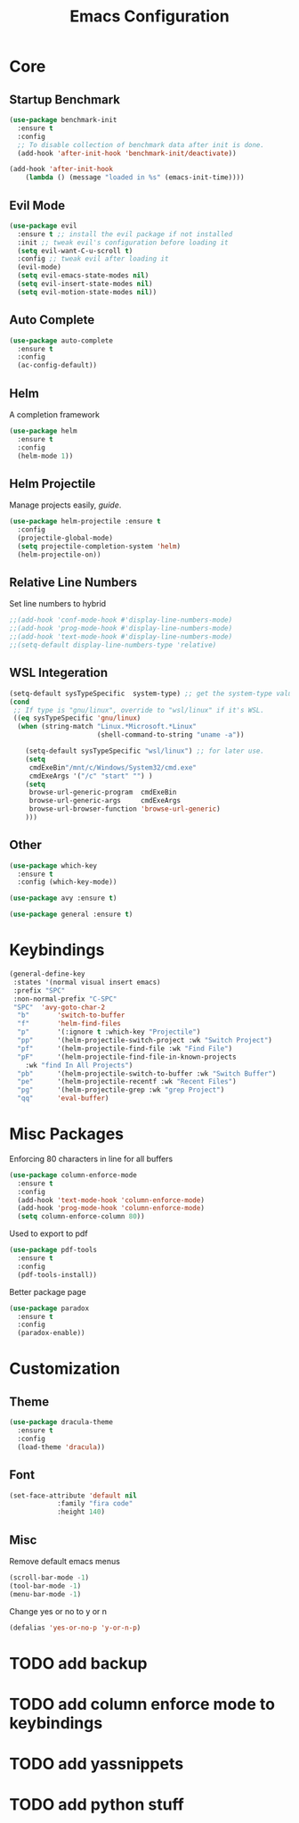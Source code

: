 #+TITLE: Emacs Configuration

* Core
** Startup Benchmark
#+BEGIN_SRC emacs-lisp
(use-package benchmark-init
  :ensure t
  :config
  ;; To disable collection of benchmark data after init is done.
  (add-hook 'after-init-hook 'benchmark-init/deactivate))

(add-hook 'after-init-hook
    (lambda () (message "loaded in %s" (emacs-init-time))))
#+END_SRC
** Evil Mode
#+BEGIN_SRC emacs-lisp
(use-package evil
  :ensure t ;; install the evil package if not installed
  :init ;; tweak evil's configuration before loading it
  (setq evil-want-C-u-scroll t)
  :config ;; tweak evil after loading it
  (evil-mode)
  (setq evil-emacs-state-modes nil)
  (setq evil-insert-state-modes nil)
  (setq evil-motion-state-modes nil))
#+END_SRC
** Auto Complete
#+Begin_SRC emacs-lisp 
(use-package auto-complete
  :ensure t
  :config
  (ac-config-default))
#+END_SRC
** Helm
A completion framework
#+Begin_SRC emacs-lisp 
(use-package helm
  :ensure t
  :config
  (helm-mode 1))
#+END_SRC
** Helm Projectile
Manage projects easily, [[tuhdo.github.io/helm-projectile.html][guide]].
#+Begin_SRC emacs-lisp 
(use-package helm-projectile :ensure t
  :config
  (projectile-global-mode)
  (setq projectile-completion-system 'helm)
  (helm-projectile-on))
#+END_SRC
** Relative Line Numbers
Set line numbers to hybrid
#+BEGIN_SRC emacs-lisp
;;(add-hook 'conf-mode-hook #'display-line-numbers-mode)
;;(add-hook 'prog-mode-hook #'display-line-numbers-mode)
;;(add-hook 'text-mode-hook #'display-line-numbers-mode)
;;(setq-default display-line-numbers-type 'relative)
#+END_SRC
** WSL Integeration
#+BEGIN_SRC emacs-lisp
(setq-default sysTypeSpecific  system-type) ;; get the system-type value
(cond 
 ;; If type is "gnu/linux", override to "wsl/linux" if it's WSL.
 ((eq sysTypeSpecific 'gnu/linux)  
  (when (string-match "Linux.*Microsoft.*Linux" 
                      (shell-command-to-string "uname -a"))

    (setq-default sysTypeSpecific "wsl/linux") ;; for later use.
    (setq
     cmdExeBin"/mnt/c/Windows/System32/cmd.exe"
     cmdExeArgs '("/c" "start" "") )
    (setq
     browse-url-generic-program  cmdExeBin
     browse-url-generic-args     cmdExeArgs
     browse-url-browser-function 'browse-url-generic)
    )))
#+END_SRC
** Other
#+BEGIN_SRC emacs-lisp
(use-package which-key
  :ensure t
  :config (which-key-mode))

(use-package avy :ensure t)

(use-package general :ensure t)
#+END_SRC
* Keybindings
#+BEGIN_SRC emacs-lisp
(general-define-key
 :states '(normal visual insert emacs)
 :prefix "SPC"
 :non-normal-prefix "C-SPC"
 "SPC"	'avy-goto-char-2
  "b"		'switch-to-buffer
  "f"		'helm-find-files
  "p"		'(:ignore t :which-key "Projectile")
  "pp"		'(helm-projectile-switch-project :wk "Switch Project")
  "pf"		'(helm-projectile-find-file :wk "Find File")
  "pF"		'(helm-projectile-find-file-in-known-projects
    :wk "find In All Projects")
  "pb"		'(helm-projectile-switch-to-buffer :wk "Switch Buffer")
  "pe"		'(helm-projectile-recentf :wk "Recent Files")
  "pg"		'(helm-projectile-grep :wk "grep Project")
  "qq"		'eval-buffer)
#+END_SRC
* Misc Packages
Enforcing 80 characters in line for all buffers
#+BEGIN_SRC emacs-lisp 
(use-package column-enforce-mode
  :ensure t
  :config
  (add-hook 'text-mode-hook 'column-enforce-mode)
  (add-hook 'prog-mode-hook 'column-enforce-mode)
  (setq column-enforce-column 80))
#+END_SRC
Used to export to pdf
#+BEGIN_SRC emacs-lisp 
(use-package pdf-tools
  :ensure t
  :config
  (pdf-tools-install))
#+END_SRC

Better package page
#+BEGIN_SRC emacs-lisp 
(use-package paradox
  :ensure t
  :config
  (paradox-enable))
#+END_SRC
* Customization
** Theme
#+BEGIN_SRC emacs-lisp 
(use-package dracula-theme
  :ensure t
  :config
  (load-theme 'dracula))
#+END_SRC
** Font
#+BEGIN_SRC emacs-lisp 
(set-face-attribute 'default nil
		    :family "fira code"
		    :height 140)
#+END_SRC
** Misc
Remove default emacs menus
#+BEGIN_SRC emacs-lisp
(scroll-bar-mode -1) 
(tool-bar-mode -1)
(menu-bar-mode -1)
#+END_SRC
Change yes or no to y or n
#+BEGIN_SRC emacs-lisp
(defalias 'yes-or-no-p 'y-or-n-p)
#+END_SRC

* TODO add backup
* TODO add column enforce mode to keybindings
* TODO add yassnippets
* TODO add python stuff
